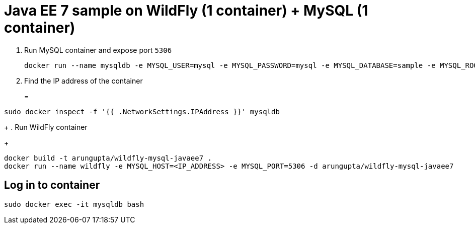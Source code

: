 = Java EE 7 sample on WildFly (1 container) + MySQL (1 container)

. Run MySQL container and expose port `5306`
+
[source, text]
----
docker run --name mysqldb -e MYSQL_USER=mysql -e MYSQL_PASSWORD=mysql -e MYSQL_DATABASE=sample -e MYSQL_ROOT_PASSWORD=supersecret -p 5306:3306 -d mysql
----
+
. Find the IP address of the container
+
=
[source, text]
----
sudo docker inspect -f '{{ .NetworkSettings.IPAddress }}' mysqldb
----
+
. Run WildFly container
+
[source, text]
----
docker build -t arungupta/wildfly-mysql-javaee7 .
docker run --name wildfly -e MYSQL_HOST=<IP_ADDRESS> -e MYSQL_PORT=5306 -d arungupta/wildfly-mysql-javaee7
----

== Log in to container

`sudo docker exec -it mysqldb bash`
